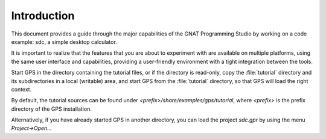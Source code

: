 ************
Introduction
************

This document provides a guide through the major capabilities of the GNAT
Programming Studio by working on a code example: sdc, a simple desktop
calculator.

It is important to realize that the features that you are about to experiment
with are available on multiple platforms, using the same user interface and
capabilities, providing a user-friendly environment with a tight integration
between the tools.

Start GPS in the directory containing the tutorial files, or if the directory
is read-only, copy the :file:`tutorial` directory and its subdirectories in a
local (writable) area, and start GPS from the :file:`tutorial` directory, so
that GPS will load the right context.

By default, the tutorial sources can be found under
`<prefix>/share/examples/gps/tutorial`, where `<prefix>` is the prefix
directory of the GPS installation.

Alternatively, if you have already started GPS in another directory, you can
load the project `sdc.gpr` by using the menu `Project->Open...`
